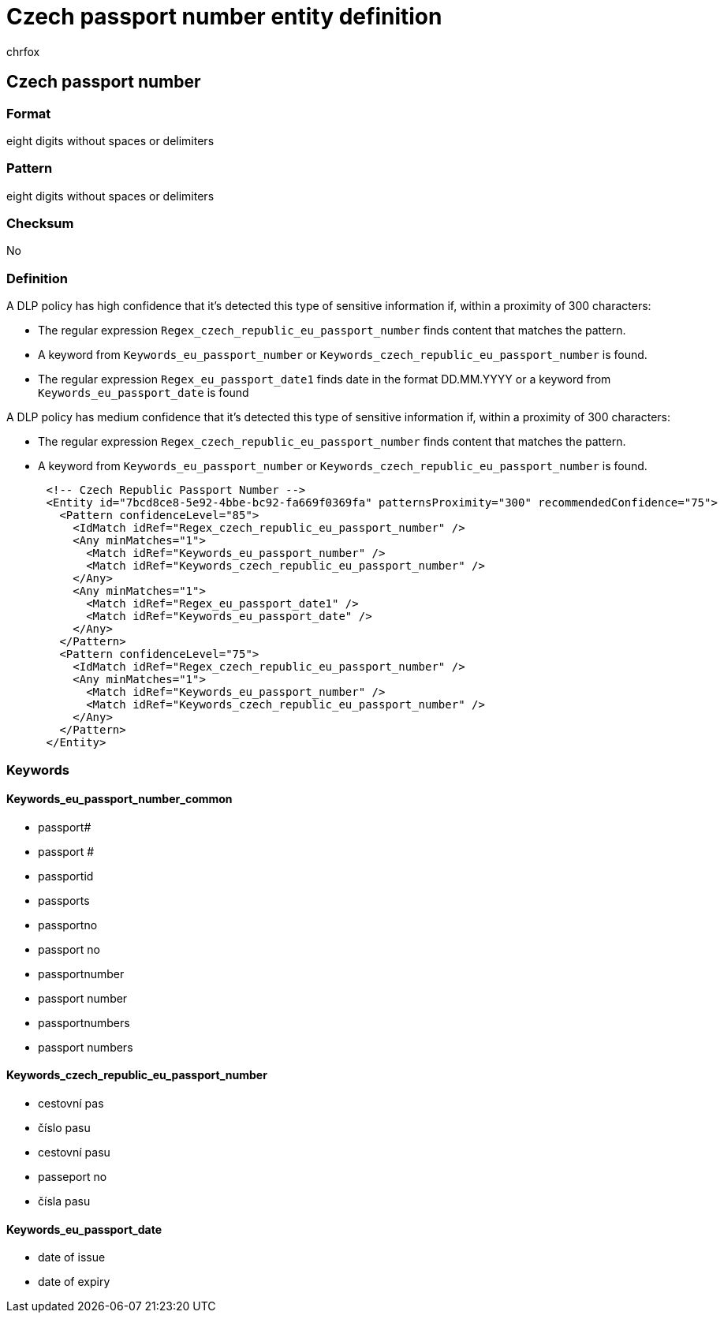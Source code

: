 = Czech passport number entity definition
:audience: Admin
:author: chrfox
:description: Czech passport number sensitive information type entity definition.
:f1.keywords: ["CSH"]
:f1_keywords: ["ms.o365.cc.UnifiedDLPRuleContainsSensitiveInformation"]
:feedback_system: None
:hideEdit: true
:manager: laurawi
:ms.author: chrfox
:ms.collection: ["M365-security-compliance"]
:ms.date:
:ms.localizationpriority: medium
:ms.service: O365-seccomp
:ms.topic: reference
:recommendations: false
:search.appverid: MET150

== Czech passport number

=== Format

eight digits without spaces or delimiters

=== Pattern

eight digits without spaces or delimiters

=== Checksum

No

=== Definition

A DLP policy has high confidence that it's detected this type of sensitive information if, within a proximity of 300 characters:

* The regular expression `Regex_czech_republic_eu_passport_number` finds content that matches the pattern.
* A keyword from `Keywords_eu_passport_number` or `Keywords_czech_republic_eu_passport_number` is found.
* The regular expression `Regex_eu_passport_date1` finds date in the format DD.MM.YYYY or a keyword from `Keywords_eu_passport_date` is found

A DLP policy has medium confidence that it's detected this type of sensitive information if, within a proximity of 300 characters:

* The regular expression `Regex_czech_republic_eu_passport_number` finds content that matches the pattern.
* A keyword from `Keywords_eu_passport_number` or `Keywords_czech_republic_eu_passport_number` is found.

[,xml]
----
      <!-- Czech Republic Passport Number -->
      <Entity id="7bcd8ce8-5e92-4bbe-bc92-fa669f0369fa" patternsProximity="300" recommendedConfidence="75">
        <Pattern confidenceLevel="85">
          <IdMatch idRef="Regex_czech_republic_eu_passport_number" />
          <Any minMatches="1">
            <Match idRef="Keywords_eu_passport_number" />
            <Match idRef="Keywords_czech_republic_eu_passport_number" />
          </Any>
          <Any minMatches="1">
            <Match idRef="Regex_eu_passport_date1" />
            <Match idRef="Keywords_eu_passport_date" />
          </Any>
        </Pattern>
        <Pattern confidenceLevel="75">
          <IdMatch idRef="Regex_czech_republic_eu_passport_number" />
          <Any minMatches="1">
            <Match idRef="Keywords_eu_passport_number" />
            <Match idRef="Keywords_czech_republic_eu_passport_number" />
          </Any>
        </Pattern>
      </Entity>
----

=== Keywords

==== Keywords_eu_passport_number_common

* passport#
* passport #
* passportid
* passports
* passportno
* passport no
* passportnumber
* passport number
* passportnumbers
* passport numbers

==== Keywords_czech_republic_eu_passport_number

* cestovní pas
* číslo pasu
* cestovní pasu
* passeport no
* čísla pasu

==== Keywords_eu_passport_date

* date of issue
* date of expiry
